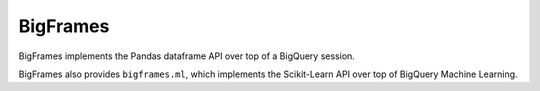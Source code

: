 BigFrames
=========

BigFrames implements the Pandas dataframe API over top of a BigQuery session.

BigFrames also provides ``bigframes.ml``, which implements the Scikit-Learn API
over top of BigQuery Machine Learning.
